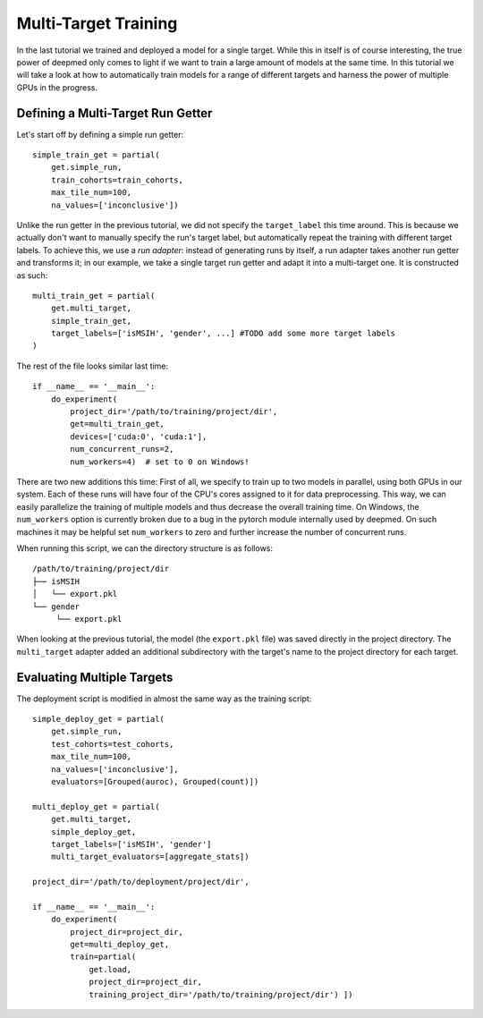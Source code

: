 Multi-Target Training
=====================

In the last tutorial we trained and deployed a model for a single target.  While
this in itself is of course interesting, the true power of deepmed only comes to
light if we want to train a large amount of models at the same time.  In this
tutorial we will take a look at how to automatically train models for a range
of different targets and harness the power of multiple GPUs in the progress.


Defining a Multi-Target Run Getter
----------------------------------

Let's start off by defining a simple run getter::

    simple_train_get = partial(
        get.simple_run,
        train_cohorts=train_cohorts,
        max_tile_num=100,
        na_values=['inconclusive'])

Unlike the run getter in the previous tutorial, we did not specify the
``target_label`` this time around.  This is because we actually don't want to
manually specify the run's target label, but automatically repeat the training
with different target labels.  To achieve this, we use a *run adapter*:  instead
of generating runs by itself, a run adapter takes another run getter and
transforms it;  in our example, we take a single target run getter and adapt it
into a multi-target one.  It is constructed as such::

    multi_train_get = partial(
        get.multi_target,
        simple_train_get,
        target_labels=['isMSIH', 'gender', ...] #TODO add some more target labels
    )

The rest of the file looks similar last time::

    if __name__ == '__main__':
        do_experiment(
            project_dir='/path/to/training/project/dir',
            get=multi_train_get,
            devices=['cuda:0', 'cuda:1'],
            num_concurrent_runs=2,
            num_workers=4)  # set to 0 on Windows!

There are two new additions this time:  First of all, we specify to train up to
two models in parallel, using both GPUs in our system.  Each of these runs will
have four of the CPU's cores assigned to it for data preprocessing.  This way,
we can easily parallelize the training of multiple models and thus decrease the
overall training time.  On Windows, the ``num_workers`` option is currently
broken due to a bug in the pytorch module internally used by deepmed.  On such
machines it may be helpful set ``num_workers`` to zero and further
increase the number of concurrent runs.

When running this script, we can the directory structure is as follows::

    /path/to/training/project/dir
    ├── isMSIH
    │   └── export.pkl
    └── gender
         └── export.pkl

When looking at the previous tutorial, the model (the ``export.pkl`` file) was
saved directly in the project directory.  The ``multi_target`` adapter added an
additional subdirectory with the target's name to the project directory for each
target.


Evaluating Multiple Targets
---------------------------

The deployment script is modified in almost the same way as the training
script::

    simple_deploy_get = partial(
        get.simple_run,
        test_cohorts=test_cohorts,
        max_tile_num=100,
        na_values=['inconclusive'],
        evaluators=[Grouped(auroc), Grouped(count)])

    multi_deploy_get = partial(
        get.multi_target,
        simple_deploy_get,
        target_labels=['isMSIH', 'gender']
        multi_target_evaluators=[aggregate_stats])

    project_dir='/path/to/deployment/project/dir',

    if __name__ == '__main__':
        do_experiment(
            project_dir=project_dir,
            get=multi_deploy_get,
            train=partial(
                get.load,
                project_dir=project_dir,
                training_project_dir='/path/to/training/project/dir') ])